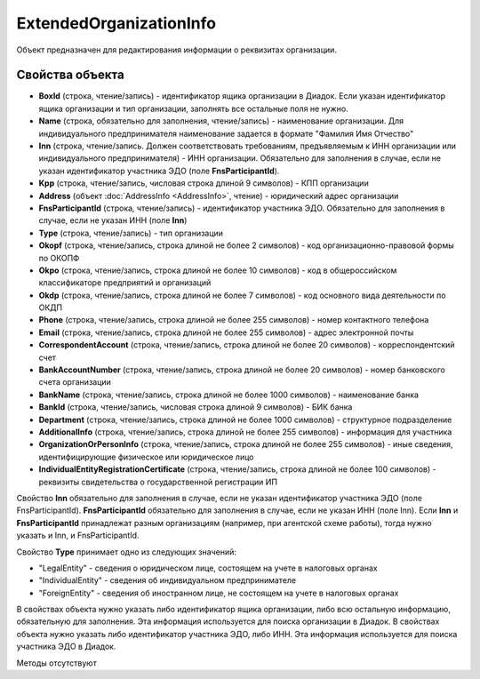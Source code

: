 ﻿ExtendedOrganizationInfo
========================

Объект предназначен для редактирования информации о реквизитах организации.


Свойства объекта
----------------

- **BoxId** (строка, чтение/запись) - идентификатор ящика организации в Диадок. Если указан идентификатор ящика организации и тип организации, заполнять все остальные поля не нужно.

- **Name** (строка, обязательно для заполнения, чтение/запись) - наименование организации. Для индивидуального предпринимателя наименование задается в формате "Фамилия Имя Отчество"

- **Inn** (строка, чтение/запись. Должен соответствовать требованиям, предъявляемым к ИНН организации или индивидуального предпринимателя) - ИНН организации. Обязательно для заполнения в случае, если
  не указан идентификатор участника ЭДО (поле **FnsParticipantId**).

- **Kpp** (строка, чтение/запись, числовая строка длиной 9 символов) - КПП организации

- **Address** (объект :doc:`AddressInfo <AddressInfo>`, чтение) - юридический адрес организации

- **FnsParticipantId** (строка, чтение/запись) - идентификатор участника ЭДО. Обязательно для заполнения в случае, если не указан ИНН (поле **Inn**)

- **Type** (строка, чтение/запись) - тип организации

- **Okopf** (строка, чтение/запись, строка длиной не более 2 символов) - код организационно-правовой формы по ОКОПФ

- **Okpo** (строка, чтение/запись, строка длиной не более 10 символов) - код в общероссийском классификаторе предприятий и организаций

- **Okdp** (строка, чтение/запись, строка длиной не более 7 символов) - код основного вида деятельности по ОКДП

- **Phone** (строка, чтение/запись, строка длиной не более 255 символов) - номер контактного телефона

- **Email** (строка, чтение/запись, строка длиной не более 255 символов) - адрес электронной почты

- **CorrespondentAccount** (строка, чтение/запись, строка длиной не более 20 символов) - корреспондентский счет

- **BankAccountNumber** (строка, чтение/запись, строка длиной не более 20 символов) - номер банковского счета организации

- **BankName** (строка, чтение/запись, строка длиной не более 1000 символов) - наименование банка

- **BankId** (строка, чтение/запись, числовая строка длиной 9 символов) - БИК банка

- **Department** (строка, чтение/запись, строка длиной не более 1000 символов) - структурное подразделение

- **AdditionalInfo** (строка, чтение/запись, строка длиной не более 255 символов) - информация для участника

- **OrganizationOrPersonInfo** (строка, чтение/запись, строка длиной не более 255 символов) - иные сведения, идентифицирующие физическое или юридическое лицо

- **IndividualEntityRegistrationCertificate** (строка, чтение/запись, строка длиной не более 100 символов) - реквизиты свидетельства о государственной регистрации ИП

Свойство **Inn** обязательно для заполнения в случае, если не указан идентификатор 
участника ЭДО (поле FnsParticipantId).
**FnsParticipantId** обязательно для заполнения в случае, если не указан ИНН (поле Inn).
Если **Inn** и **FnsParticipantId** принадлежат разным организациям (например, при агентской схеме работы), тогда нужно
указать и Inn, и FnsParticipantId.

Свойство **Type** принимает одно из следующих значений:

-  "LegalEntity" - сведения о юридическом лице, состоящем на учете в налоговых органах
-  "IndividualEntity" - сведения об индивидуальном предпринимателе
-  "ForeignEntity" - сведения об иностранном лице, не состоящем на учете в налоговых органах


В свойствах объекта нужно указать либо идентификатор ящика организации, либо всю остальную информацию, обязательную для заполнения. Эта информация используется для поиска организации в Диадок.
В свойствах объекта нужно указать либо идентификатор участника ЭДО, либо ИНН. Эта информация используется для поиска участника ЭДО в Диадок.


Методы отсутствуют
